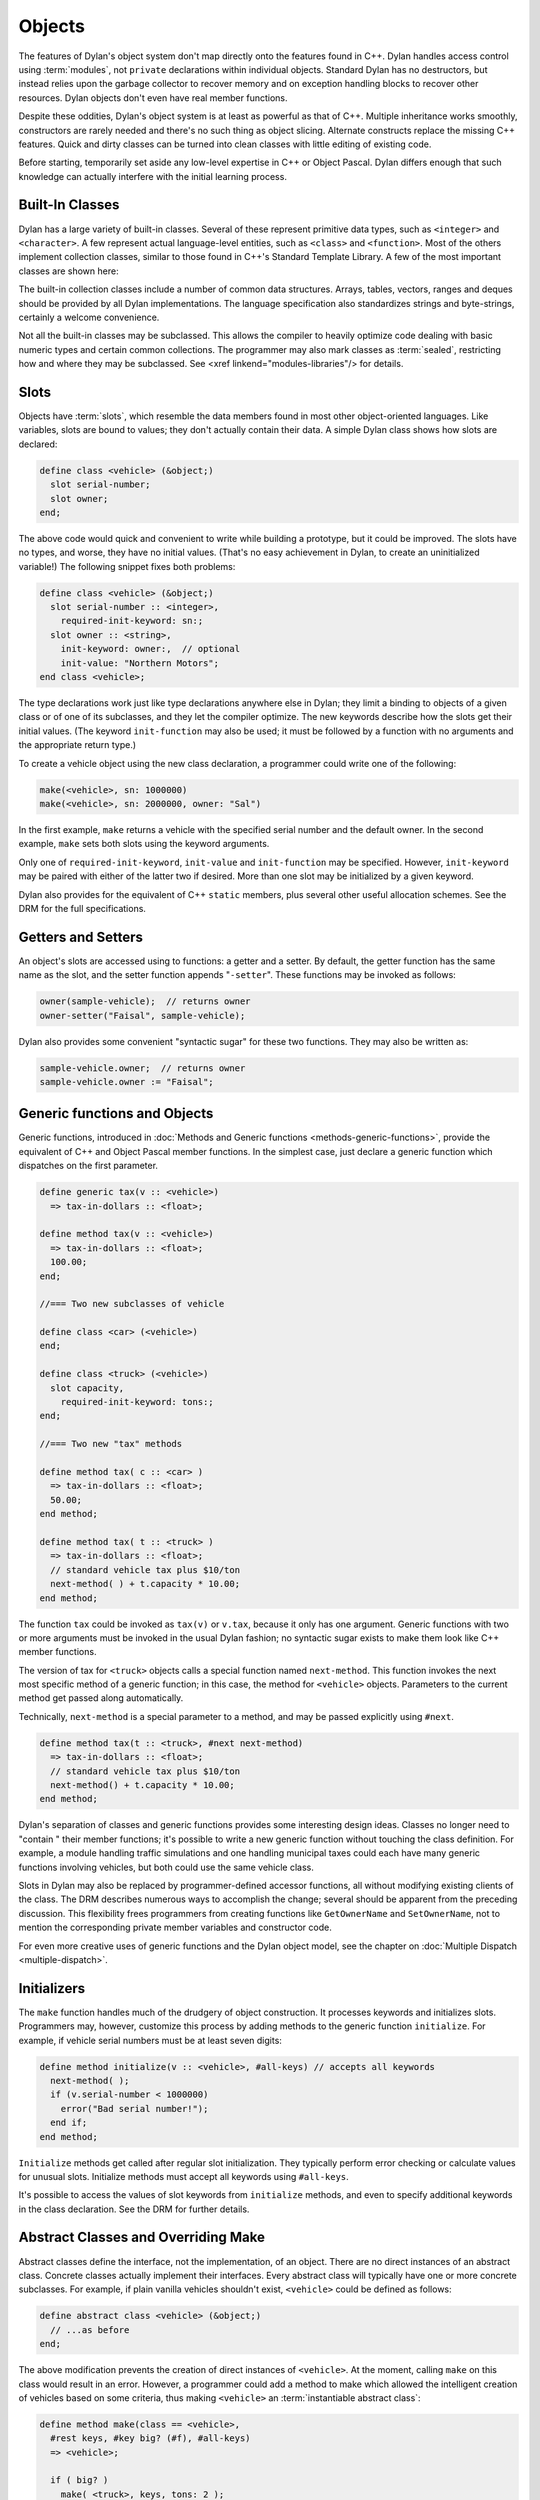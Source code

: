 *******
Objects
*******

The features of Dylan's object system don't map directly onto the
features found in C++. Dylan handles access control using
:term:`modules`, not ``private`` declarations within
individual objects. Standard Dylan has no destructors, but instead relies
upon the garbage collector to recover memory and on exception handling
blocks to recover other resources. Dylan objects don't even have real
member functions.

Despite these oddities, Dylan's object system is at least as
powerful as that of C++. Multiple inheritance works smoothly,
constructors are rarely needed and there's no such thing as object
slicing. Alternate constructs replace the missing C++ features. Quick
and dirty classes can be turned into clean classes with little editing
of existing code.

Before starting, temporarily set aside any low-level expertise in
C++ or Object Pascal. Dylan differs enough that such knowledge can
actually interfere with the initial learning process.

Built-In Classes
================

Dylan has a large variety of built-in classes. Several of these
represent primitive data types, such as ``<integer>``
and ``<character>``. A few represent
actual language-level entities, such as ``<class>``
and ``<function>``. Most of the others
implement collection classes, similar to those found in C++'s
Standard Template Library. A few of the most important classes are
shown here:

.. figure: missing.png

   Several Standard Dylan Classes

The built-in collection classes include a number of common data
structures. Arrays, tables, vectors, ranges and deques should be
provided by all Dylan implementations. The language specification
also standardizes strings and byte-strings, certainly a welcome
convenience.

Not all the built-in classes may be subclassed. This allows the
compiler to heavily optimize code dealing with basic numeric types
and certain common collections. The programmer may also mark classes
as :term:`sealed`, restricting how and where they may be
subclassed. See <xref linkend="modules-libraries"/> for details.

Slots
=====

Objects have :term:`slots`, which resemble the data
members found in most other object-oriented languages. Like
variables, slots are bound to values; they don't actually contain
their data. A simple Dylan class shows how slots are declared:

.. code-block:: dylan

    define class <vehicle> (&object;)
      slot serial-number;
      slot owner;
    end;

The above code would quick and convenient to write while building
a prototype, but it could be improved. The slots have no types, and
worse, they have no initial values. (That's no easy achievement in
Dylan, to create an uninitialized variable!) The following snippet
fixes both problems:

.. code-block:: dylan

    define class <vehicle> (&object;)
      slot serial-number :: <integer>,
        required-init-keyword: sn:;
      slot owner :: <string>,
        init-keyword: owner:,  // optional
        init-value: "Northern Motors";
    end class <vehicle>;

The type declarations work just like type declarations anywhere
else in Dylan; they limit a binding to objects of a given class or of
one of its subclasses, and they let the compiler optimize. The new
keywords describe how the slots get their initial values. (The keyword
``init-function`` may also be used; it must be followed
by a function with no arguments and the appropriate return type.)

To create a vehicle object using the new class declaration, a
programmer could write one of the following:

.. code-block:: dylan

    make(<vehicle>, sn: 1000000)
    make(<vehicle>, sn: 2000000, owner: "Sal")

In the first example, ``make`` returns a vehicle
with the specified serial number and the default owner. In the second
example, ``make`` sets both slots using the keyword
arguments.

Only one of ``required-init-keyword``, ``init-value`` and
``init-function`` may be specified. However, ``init-keyword``
may be paired with either of the latter two if desired. More
than one slot may be initialized by a given keyword.

Dylan also provides for the equivalent of C++ ``static``
members, plus several other useful allocation schemes. See
the DRM for the full specifications.

Getters and Setters
===================

An object's slots are accessed using to functions: a getter and
a setter. By default, the getter function has the same name as the
slot, and the setter function appends "``-setter``".
These functions may be invoked as follows:

.. code-block:: dylan

    owner(sample-vehicle);  // returns owner
    owner-setter("Faisal", sample-vehicle);

Dylan also provides some convenient "syntactic sugar"
for these two functions. They may also be written as:

.. code-block:: dylan

    sample-vehicle.owner;  // returns owner
    sample-vehicle.owner := "Faisal";

.. _generic-functions-objects:

Generic functions and Objects
=============================

Generic functions, introduced in :doc:`Methods and Generic functions
<methods-generic-functions>`, provide the equivalent of C++ and Object
Pascal member functions. In the simplest case, just declare a generic
function which dispatches on the first parameter.

.. code-block:: dylan

    define generic tax(v :: <vehicle>)
      => tax-in-dollars :: <float>;

    define method tax(v :: <vehicle>)
      => tax-in-dollars :: <float>;
      100.00;
    end;

    //=== Two new subclasses of vehicle

    define class <car> (<vehicle>)
    end;

    define class <truck> (<vehicle>)
      slot capacity,
        required-init-keyword: tons:;
    end;

    //=== Two new "tax" methods

    define method tax( c :: <car> )
      => tax-in-dollars :: <float>;
      50.00;
    end method;

    define method tax( t :: <truck> )
      => tax-in-dollars :: <float>;
      // standard vehicle tax plus $10/ton
      next-method( ) + t.capacity * 10.00;
    end method;

The function ``tax`` could be invoked as
``tax(v)`` or ``v.tax``, because it
only has one argument. Generic functions with two or more arguments
must be invoked in the usual Dylan fashion; no syntactic sugar exists
to make them look like C++ member functions.

The version of tax for ``<truck>`` objects
calls a special function named ``next-method``. This
function invokes the next most specific method of a generic function;
in this case, the method for ``<vehicle>``
objects.  Parameters to the current method get passed along
automatically.

Technically, ``next-method`` is a special parameter to a method, and
may be passed explicitly using ``#next``.

.. code-block:: dylan

    define method tax(t :: <truck>, #next next-method)
      => tax-in-dollars :: <float>;
      // standard vehicle tax plus $10/ton
      next-method() + t.capacity * 10.00;
    end method;

Dylan's separation of classes and generic functions provides some
interesting design ideas. Classes no longer need to "contain
" their member functions; it's possible to write a new generic
function without touching the class definition. For example, a module
handling traffic simulations and one handling municipal taxes could
each have many generic functions involving vehicles, but both could
use the same vehicle class.

Slots in Dylan may also be replaced by programmer-defined accessor
functions, all without modifying existing clients of the class. The
DRM describes numerous ways to accomplish the change; several should
be apparent from the preceding discussion. This flexibility frees
programmers from creating functions like ``GetOwnerName`` and
``SetOwnerName``, not to mention the corresponding private member
variables and constructor code.

For even more creative uses of generic functions and the Dylan object
model, see the chapter on :doc:`Multiple Dispatch <multiple-dispatch>`.

Initializers
============

The ``make`` function handles much of the
drudgery of object construction. It processes keywords and initializes
slots. Programmers may, however, customize this process by adding
methods to the generic function ``initialize``. For
example, if vehicle serial numbers must be at least seven digits:

.. code-block:: dylan

    define method initialize(v :: <vehicle>, #all-keys) // accepts all keywords
      next-method( );
      if (v.serial-number < 1000000)
        error("Bad serial number!");
      end if;
    end method;

``Initialize`` methods get called after regular
slot initialization. They typically perform error checking or calculate
values for unusual slots. Initialize methods must accept all keywords
using ``#all-keys``.

It's possible to access the values of slot keywords from
``initialize`` methods, and even to specify additional
keywords in the class declaration. See the DRM for further details.

Abstract Classes and Overriding Make
====================================

Abstract classes define the interface, not the implementation,
of an object. There are no direct instances of an abstract class.
Concrete classes actually implement their interfaces. Every abstract
class will typically have one or more concrete subclasses. For example,
if plain vanilla vehicles shouldn't exist, ``<vehicle>`` could
be defined as follows:

.. code-block:: dylan

    define abstract class <vehicle> (&object;)
      // ...as before
    end;

The above modification prevents the creation of direct instances
of ``<vehicle>``. At the moment, calling
``make`` on this class would result in an error.
However, a programmer could add a method to make which allowed the
intelligent creation of vehicles based on some criteria, thus making
``<vehicle>`` an :term:`instantiable abstract class`:

.. code-block:: dylan

    define method make(class == <vehicle>,
      #rest keys, #key big? (#f), #all-keys)
      => <vehicle>;

      if ( big? )
        make( <truck>, keys, tons: 2 );
      else
        make( <car>, keys );
      end;
    end;

A number of new features appear in the parameter list. The expression
"``class == <vehicle>``" specifies a :term:`singleton`, one particular
object of a class which gets treated as a special case. Singletons are
discussed in the chapter on :doc:`Multiple Dispatch <multiple-dispatch>`.
The use of ``#rest``, ``#key`` and ``#all-keys`` in the same parameter
list accepts any and all keywords, binds one of them to ``big?`` and
places all of them into the variable ``keys``. The new make method
could be invoked in any of the following fashions:

.. code-block:: dylan

    let x = 1000000;
    make(<vehicle>, sn: x, big?: #f); =>car
    make(<vehicle>, sn: x, big?: #t); =>truck
    make(<vehicle>, sn: x);           =>car

Methods added to ``make`` don't actually need to create new objects. Dylan
officially allows them to return existing objects. This can be used to
manage lightweight shared objects, such as the "flyweights" described by
Gamma, et al., in `Design Patterns <http://st-www.cs.uiuc.edu/users/patterns/DPBook/DPBook.html>`_.
